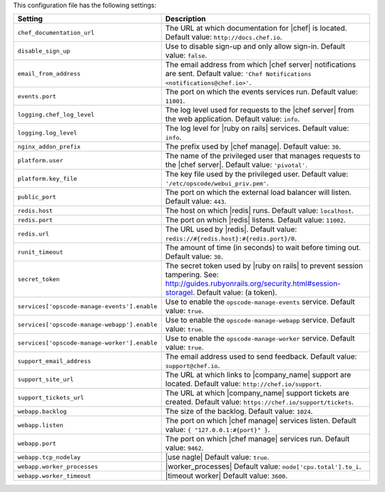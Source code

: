 .. The contents of this file are included in multiple topics.
.. This file should not be changed in a way that hinders its ability to appear in multiple documentation sets.

This configuration file has the following settings:

.. list-table::
   :widths: 200 300
   :header-rows: 1

   * - Setting
     - Description
   * - ``chef_documentation_url``
     - The URL at which documentation for |chef| is located. Default value: ``http://docs.chef.io``.
   * - ``disable_sign_up``
     - Use to disable sign-up and only allow sign-in. Default value: ``false``.
   * - ``email_from_address``
     - The email address from which |chef server| notifications are sent. Default value: ``'Chef Notifications <notifications@chef.io>'``.
   * - ``events.port``
     - The port on which the events services run. Default value: ``11001``.
   * - ``logging.chef_log_level``
     - The log level used for requests to the |chef server| from the web application. Default value: ``info``.
   * - ``logging.log_level``
     - The log level for |ruby on rails| services. Default value: ``info``.
   * - ``nginx_addon_prefix``
     - The prefix used by |chef manage|. Default value: ``30``.
   * - ``platform.user``
     - The name of the privileged user that manages requests to the |chef server|. Default value: ``'pivotal'``.
   * - ``platform.key_file``
     - The key file used by the privileged user. Default value: ``'/etc/opscode/webui_priv.pem'``.
   * - ``public_port``
     - The port on which the external load balancer will listen. Default value: ``443``.
   * - ``redis.host``
     - The host on which |redis| runs. Default value: ``localhost``.
   * - ``redis.port``
     - The port on which |redis| listens. Default value: ``11002``.
   * - ``redis.url``
     - The URL used by |redis|. Default value: ``redis://#{redis.host}:#{redis.port}/0``.
   * - ``runit_timeout``
     - The amount of time (in seconds) to wait before timing out. Default value: ``30``.
   * - ``secret_token``
     - The secret token used by |ruby on rails| to prevent session tampering. See: http://guides.rubyonrails.org/security.html#session-storagel. Default value: (a token).
   * - ``services['opscode-manage-events'].enable``
     - Use to enable the ``opscode-manage-events`` service. Default value: ``true``.
   * - ``services['opscode-manage-webapp'].enable``
     - Use to enable the ``opscode-manage-webapp`` service. Default value: ``true``.
   * - ``services['opscode-manage-worker'].enable``
     - Use to enable the ``opscode-manage-worker`` service. Default value: ``true``.
   * - ``support_email_address``
     - The email address used to send feedback. Default value: ``support@chef.io``.
   * - ``support_site_url``
     - The URL at which links to |company_name| support are located. Default value: ``http://chef.io/support``.
   * - ``support_tickets_url``
     - The URL at which |company_name| support tickets are created. Default value: ``https://chef.io/support/tickets``.
   * - ``webapp.backlog``
     - The size of the backlog. Default value: ``1024``.
   * - ``webapp.listen``
     - The port on which |chef manage| services listen. Default value: ``{ "127.0.0.1:#{port}" }``.
   * - ``webapp.port``
     - The port on which |chef manage| services run. Default value: ``9462``.
   * - ``webapp.tcp_nodelay``
     - |use nagle| Default value: ``true``.
   * - ``webapp.worker_processes``
     - |worker_processes| Default value: ``node['cpu.total'].to_i``.
   * - ``webapp.worker_timeout``
     - |timeout worker| Default value: ``3600``.





